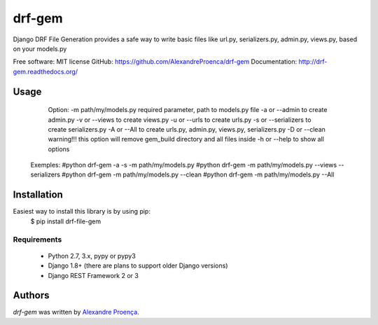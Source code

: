 drf-gem
=======

.. image:: https://pypip.in/v/drf-gem/badge.png
    :target: https://pypi.python.org/pypi/drf-gem
    :alt: Latest PyPI version

.. image:: ttps://travis-ci.org/AlexandreProenca/drf-gem.png
   :target: ttps://travis-ci.org/AlexandreProenca/drf-gem
   :alt: Latest Travis CI build status


  _____  _                           _____  _____  ______    __ _ _                                        _
 |  __ \(_)                         |  __ \|  __ \|  ____|  / _(_) |                                      | |
 | |  | |_  __ _ _ __   __ _  ___   | |  | | |__) | |__    | |_ _| | ___    __ _  ___ _ __   ___ _ __ __ _| |_ ___  _ __
 | |  | | |/ _` | '_ \ / _` |/ _ \  | |  | |  _  /|  __|   |  _| | |/ _ \  / _` |/ _ \ '_ \ / _ \ '__/ _` | __/ _ \| '__|
 | |__| | | (_| | | | | (_| | (_) | | |__| | | \ \| |      | | | | |  __/ | (_| |  __/ | | |  __/ | | (_| | || (_) | |
 |_____/| |\__,_|_| |_|\__, |\___/  |_____/|_|  \_\_|      |_| |_|_|\___|  \__, |\___|_| |_|\___|_|  \__,_|\__\___/|_|
       _/ |             __/ |                                               __/ |
      |__/             |___/                                               |___/

Django DRF File Generation provides a safe way to write basic files like url.py, serializers.py, admin.py, views.py, based on your models.py

Free software: MIT license
GitHub: https://github.com/AlexandreProenca/drf-gem
Documentation: http://drf-gem.readthedocs.org/


Usage
-----

       Option:
       -m path/my/models.py   required parameter, path to models.py file
       -a or --admin          to create admin.py
       -v or --views          to create views.py
       -u or --urls           to create urls.py
       -s or --serializers    to create serializers.py
       -A or --All            to create urls.py, admin.py, views.py, serializers.py
       -D or --clean          warning!!! this option will remove gem_build directory and all files inside
       -h or --help           to show all options

      Exemples:
      #python drf-gem -a -s -m path/my/models.py
      #python drf-gem -m path/my/models.py --views --serializers
      #python drf-gem -m path/my/models.py --clean
      #python drf-gem -m path/my/models.py --All



Installation
------------
Easiest way to install this library is by using pip:
    $ pip install drf-file-gem

Requirements
^^^^^^^^^^^^
    * Python 2.7, 3.x, pypy or pypy3
    * Django 1.8+ (there are plans to support older Django versions)
    * Django REST Framework 2 or 3


Authors
-------

`drf-gem` was written by `Alexandre Proença <alexandre.proenca@hotmail.com.br>`_.

